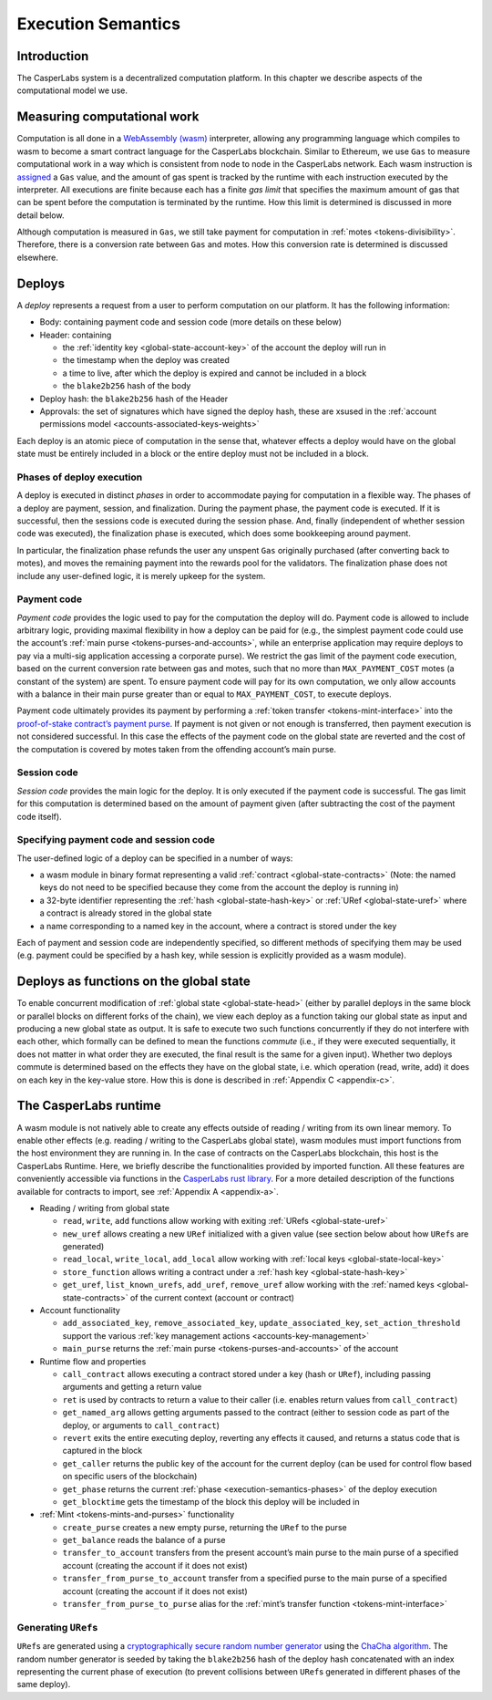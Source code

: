 .. _execution-semantics-head:

Execution Semantics
===================

.. _execution-semantics-intro:

Introduction
------------

The CasperLabs system is a decentralized computation platform. In this chapter we describe aspects of the computational model we use.


.. _execution-semantics-gas:

Measuring computational work
----------------------------

Computation is all done in a `WebAssembly (wasm) <https://webassembly.org/>`__
interpreter, allowing any programming language which compiles to wasm to become
a smart contract language for the CasperLabs blockchain. Similar to Ethereum, we use ``Gas`` to measure computational work in a way which is consistent from node to node in the CasperLabs network. Each wasm instruction is
`assigned <https://github.com/CasperLabs/CasperLabs/blob/1b382d5e5d2f8923c245c3844e4a6c372441c939/execution-engine/engine-wasm-prep/src/wasm_costs.rs#L9>`__
a ``Gas`` value, and the amount of gas spent is tracked by the runtime with each instruction executed by the interpreter. All executions are finite because each has a finite *gas limit* that specifies the maximum amount of gas that can be spent before
the computation is terminated by the runtime. How this limit is determined is discussed in more detail below.

Although computation is measured in ``Gas``, we still take payment for computation in :ref:`motes <tokens-divisibility>`. Therefore, there is a conversion rate between ``Gas`` and motes. How this conversion rate is determined is discussed elsewhere.

.. _execution-semantics-deploys:

Deploys
-------

A *deploy* represents a request from a user to perform computation on our platform. It has the following information:

-  Body: containing payment code and session code (more details on these below)
-  Header: containing

   -  the :ref:`identity key <global-state-account-key>` of the account the deploy will run in
   -  the timestamp when the deploy was created
   -  a time to live, after which the deploy is expired and cannot be included in
      a block
   -  the ``blake2b256`` hash of the body

-  Deploy hash: the ``blake2b256`` hash of the Header
-  Approvals: the set of signatures which have signed the deploy hash, these are xsused in the :ref:`account permissions model <accounts-associated-keys-weights>`

Each deploy is an atomic piece of computation in the sense that, whatever effects a deploy would have on the global state must be entirely included in a block or the entire deploy must not be included in a block.

.. _execution-semantics-phases:

Phases of deploy execution
~~~~~~~~~~~~~~~~~~~~~~~~~~

A deploy is executed in distinct *phases* in order to accommodate paying for computation in a flexible way. The phases of a deploy are payment, session, and finalization. During the payment phase, the payment code is executed. If it is successful, then the sessions code is executed during the session phase. And, finally (independent of whether session code was executed), the finalization phase is executed, which does some bookkeeping around payment. 

In particular, the finalization phase refunds the user any unspent ``Gas`` originally purchased (after converting back to motes), and moves the remaining payment into the rewards pool for the validators. The finalization phase does not include any user-defined logic, it is merely upkeep for the system.

.. _execution-semantics-payment:

Payment code
~~~~~~~~~~~~

*Payment code* provides the logic used to pay for the computation the deploy
will do. Payment code is allowed to include arbitrary logic, providing maximal
flexibility in how a deploy can be paid for (e.g., the simplest payment code
could use the account’s :ref:`main purse <tokens-purses-and-accounts>`, while an
enterprise application may require deploys to pay via a multi-sig application
accessing a corporate purse). We restrict the gas limit of the payment code
execution, based on the current conversion rate between gas and motes, such that
no more than ``MAX_PAYMENT_COST`` motes (a constant of the system) are spent. To
ensure payment code will pay for its own computation, we only allow accounts
with a balance in their main purse greater than or equal to ``MAX_PAYMENT_COST``,
to execute deploys.

Payment code ultimately provides its payment by performing a
:ref:`token transfer <tokens-mint-interface>` into the
`proof-of-stake contract’s payment purse <https://github.com/CasperLabs/CasperLabs/blob/1b382d5e5d2f8923c245c3844e4a6c372441c939/execution-engine/contracts/system/pos/src/lib.rs#L319>`__. If payment is not given or not enough is transferred, then payment execution is not considered successful. In this case the effects of the payment code on the
global state are reverted and the cost of the computation is covered by motes
taken from the offending account’s main purse.

.. _execution-semantics-session:

Session code
~~~~~~~~~~~~

*Session code* provides the main logic for the deploy. It is only executed if
the payment code is successful. The gas limit for this computation is determined
based on the amount of payment given (after subtracting the cost of the payment
code itself).

.. _execution-semantics-specifying-code:

Specifying payment code and session code
~~~~~~~~~~~~~~~~~~~~~~~~~~~~~~~~~~~~~~~~

The user-defined logic of a deploy can be specified in a number of ways:

-  a wasm module in binary format representing a valid
   :ref:`contract <global-state-contracts>` (Note: the named keys do not need to be
   specified because they come from the account the deploy is running in)
-  a 32-byte identifier representing the :ref:`hash <global-state-hash-key>` or
   :ref:`URef <global-state-uref>` where a contract is already stored in the global state
-  a name corresponding to a named key in the account, where a contract is stored
   under the key

Each of payment and session code are independently specified, so different
methods of specifying them may be used (e.g. payment could be specified by a
hash key, while session is explicitly provided as a wasm module).

.. _execution-semantics-deploys-as-functions:

Deploys as functions on the global state
----------------------------------------

To enable concurrent modification of :ref:`global state <global-state-head>` (either
by parallel deploys in the same block or parallel blocks on different forks of
the chain), we view each deploy as a function taking our global state as input
and producing a new global state as output. It is safe to execute two such
functions concurrently if they do not interfere with each other, which formally
can be defined to mean the functions *commute* (i.e., if they were executed
sequentially, it does not matter in what order they are executed, the final
result is the same for a given input). Whether two deploys commute is determined
based on the effects they have on the global state, i.e. which operation (read,
write, add) it does on each key in the key-value store. How this is done is
described in :ref:`Appendix C <appendix-c>`.

.. _execution-semantics-runtime:

The CasperLabs runtime
----------------------

A wasm module is not natively able to create any effects outside of reading /
writing from its own linear memory. To enable other effects (e.g. reading /
writing to the CasperLabs global state), wasm modules must import functions from
the host environment they are running in. In the case of contracts on the
CasperLabs blockchain, this host is the CasperLabs Runtime. Here, we briefly
describe the functionalities provided by imported function. All these features
are conveniently accessible via functions in the `CasperLabs rust library <https://crates.io/crates/casperlabs-contract-ffi>`__. For a more detailed
description of the functions available for contracts to import, see :ref:`Appendix A <appendix-a>`.

-  Reading / writing from global state

   -  ``read``, ``write``, ``add`` functions allow working with exiting
      :ref:`URefs <global-state-uref>`
   -  ``new_uref`` allows creating a new ``URef`` initialized with a given value (see
      section below about how ``URef``\ s are generated)
   -  ``read_local``, ``write_local``, ``add_local`` allow working with
      :ref:`local keys <global-state-local-key>`
   -  ``store_function`` allows writing a contract under a :ref:`hash key <global-state-hash-key>`
   -  ``get_uref``, ``list_known_urefs``, ``add_uref``, ``remove_uref`` allow working with
      the :ref:`named keys <global-state-contracts>` of the current context
      (account or contract)

-  Account functionality

   -  ``add_associated_key``, ``remove_associated_key``, ``update_associated_key``,
      ``set_action_threshold`` support the various
      :ref:`key management actions <accounts-key-management>`
   -  ``main_purse`` returns the :ref:`main purse <tokens-purses-and-accounts>` of
      the account

-  Runtime flow and properties

   -  ``call_contract`` allows executing a contract stored under a key (hash or
      ``URef``), including passing arguments and getting a return value
   -  ``ret`` is used by contracts to return a value to their caller (i.e. enables
      return values from ``call_contract``)
   -  ``get_named_arg`` allows getting arguments passed to the contract (either to session
      code as part of the deploy, or arguments to ``call_contract``)
   -  ``revert`` exits the entire executing deploy, reverting any effects it caused,
      and returns a status code that is captured in the block
   -  ``get_caller`` returns the public key of the account for the current deploy
      (can be used for control flow based on specific users of the blockchain)
   -  ``get_phase`` returns the current
      :ref:`phase <execution-semantics-phases>` of the deploy
      execution
   -  ``get_blocktime`` gets the timestamp of the block this deploy will be included
      in

-  :ref:`Mint <tokens-mints-and-purses>` functionality

   -  ``create_purse`` creates a new empty purse, returning the ``URef`` to the purse
   -  ``get_balance`` reads the balance of a purse
   -  ``transfer_to_account`` transfers from the present account’s main purse to the
      main purse of a specified account (creating the account if it does not
      exist)
   -  ``transfer_from_purse_to_account`` transfer from a specified purse to the main
      purse of a specified account (creating the account if it does not exist)
   -  ``transfer_from_purse_to_purse`` alias for the
      :ref:`mint’s transfer function <tokens-mint-interface>`

.. _execution-semantics-urefs:

Generating ``URef``\ s
~~~~~~~~~~~~~~~~~~~~~~

``URef``\ s are generated using a `cryptographically secure random number generator <https://rust-random.github.io/rand/rand_chacha/struct.ChaCha20Rng.html>`__ using the `ChaCha algorithm <https://cr.yp.to/chacha.html>`__. The random number generator is seeded by taking the ``blake2b256`` hash of the deploy hash concatenated with an index representing the current phase of execution (to prevent collisions between ``URef``\ s generated in different phases of the same deploy).
